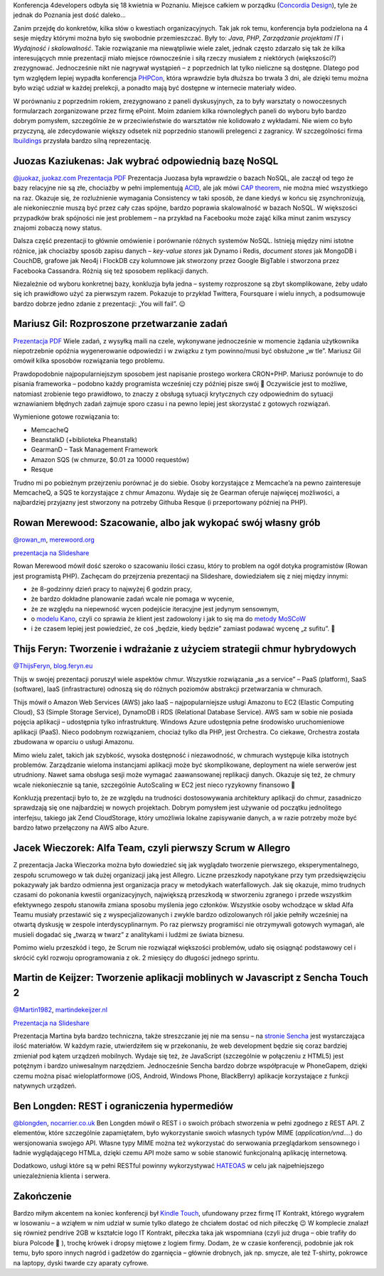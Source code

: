 .. title: 4developers 2012
.. slug: 4developers-2012
.. date: 2012-05-05 23:41:30 UTC+01:00
.. tags: polish, conferences
.. category: software engineering
.. link: 
.. description: 
.. type: text

Konferencja 4developers odbyła się 18 kwietnia w Poznaniu. Miejsce całkiem w porządku
(`Concordia Design <http://concordiadesign.pl/>`__), tyle że jednak do Poznania jest dość daleko…

Zanim przejdę do konkretów, kilka słów o kwestiach organizacyjnych. Tak jak rok temu, konferencja była
podzielona na 4 sesje między którymi można było się swobodnie przemieszczać. Były to:
*Java*, *PHP*, *Zarządzanie projektami IT* i *Wydajność i skalowalność*. Takie rozwiązanie ma niewątpliwie
wiele zalet, jednak często zdarzało się tak że kilka interesujących mnie prezentacji miało miejsce
równocześnie i siłą rzeczy musiałem z niektórych (większości?) zrezygnować. Jednocześnie nikt nie
nagrywał wystąpień – z poprzednich lat tylko nieliczne są dostępne. Dlatego pod tym względem lepiej
wypadła konferencja `PHPCon <http://www.phpcon.pl/2011/>`_, która wprawdzie była dłuższa bo trwała 3 dni,
ale dzięki temu można było wziąć udział w każdej prelekcji, a ponadto mają być dostępne w internecie
materiały wideo.

W porównaniu z poprzednim rokiem, zrezygnowano z paneli dyskusyjnych, za to były warsztaty o nowoczesnych
formularzach zorganizowane przez firmę ePoint. Moim zdaniem kilka równoległych paneli do wyboru było
bardzo dobrym pomysłem, szczególnie że w przeciwieństwie do warsztatów nie kolidowało z wykładami.
Nie wiem co było przyczyną, ale zdecydowanie większy odsetek niż poprzednio stanowili prelegenci
z zagranicy. W szczególności firma `Ibuildings <http://www.ibuildings.com/>`_
przysłała bardzo silną reprezentację.

Juozas Kaziukenas: Jak wybrać odpowiednią bazę NoSQL
----------------------------------------------------

`@juokaz <http://twitter.com/juokaz>`__, `juokaz.com <http://juokaz.com/>`__
`Prezentacja PDF <http://www.data.proidea.org.pl/4developers/4edycja/materialy/prezentacje/JuozasKaziukenas.pdf>`__
Prezentacja Juozasa była wprawdzie o bazach NoSQL, ale zaczął od tego że bazy relacyjne nie są złe,
chociażby w pełni implementują `ACID <http://pl.wikipedia.org/wiki/ACID>`__, ale jak mówi
`CAP theorem <http://en.wikipedia.org/wiki/CAP_theorem>`_, nie można mieć wszystkiego na raz.
Okazuje się, że rozluźnienie wymagania Consistency w taki sposób, że dane kiedyś w końcu się
zsynchronizują, ale niekoniecznie muszą być przez cały czas spójne, bardzo poprawia skalowalność
w bazach NoSQL. W większości przypadków brak spójności nie jest problemem – na przykład na
Facebooku może zająć kilka minut zanim wszyscy znajomi zobaczą nowy status.

Dalsza część prezentacji to głównie omówienie i porównanie różnych systemów NoSQL.
Istnieją między nimi istotne różnice, jak chociażby sposób zapisu danych – *key-value stores* jak
Dynamo i Redis, *document stores* jak MongoDB i CouchDB, grafowe jak Neo4j i FlockDB czy kolumnowe
jak stworzony przez Google BigTable i stworzona przez Facebooka Cassandra. Różnią się też sposobem
replikacji danych.

Niezależnie od wyboru konkretnej bazy, konkluzja była jedna – systemy rozproszone są zbyt skomplikowane,
żeby udało się ich prawidłowo użyć za pierwszym razem. Pokazuje to przykład Twittera, Foursquare i
wielu innych, a podsumowuje bardzo dobrze jedno zdanie z prezentacji: „You will fail”. 😉

Mariusz Gil: Rozproszone przetwarzanie zadań
--------------------------------------------
`Prezentacja PDF <http://www.data.proidea.org.pl/4developers/4edycja/materialy/prezentacje/MariuszGil.pdf>`__
Wiele zadań, z wysyłką maili na czele, wykonywane jednocześnie w momencie żądania użytkownika
niepotrzebnie opóźnia wygenerowanie odpowiedzi i w związku z tym powinno/musi być obsłużone „w tle”.
Mariusz Gil omówił kilka sposobów rozwiązania tego problemu.

Prawdopodobnie najpopularniejszym sposobem jest napisanie prostego workera CRON+PHP.
Mariusz porównuje to do pisania frameworka – podobno każdy programista wcześniej czy później
pisze swój 🙂 Oczywiście jest to możliwe, natomiast zrobienie tego prawidłowo, to znaczy z
obsługą sytuacji krytycznych czy odpowiednim do sytuacji wznawianiem błędnych zadań zajmuje
sporo czasu i na pewno lepiej jest skorzystać z gotowych rozwiązań.

Wymienione gotowe rozwiązania to:

* MemcacheQ
* BeanstalkD (+biblioteka Pheanstalk)
* GearmanD – Task Management Framework
* Amazon SQS (w chmurze, $0.01 za 10000 requestów)
* Resque

Trudno mi po pobieżnym przejrzeniu porównać je do siebie. Osoby korzystające z Memcache’a
na pewno zainteresuje MemcacheQ, a SQS te korzystające z chmur Amazonu. Wydaje się że Gearman
oferuje najwięcej możliwości, a najbardziej przyjazny jest stworzony na potrzeby Githuba Resque
(i przeportowany później na PHP).

Rowan Merewood: Szacowanie, albo jak wykopać swój własny grób
-------------------------------------------------------------
`@rowan_m <http://twitter.com/rowan_m>`__, `merewoord.org <http://merewood.org/>`__

`prezentacja na Slideshare <http://www.slideshare.net/rowan_m/estimation-or-how-to-dig-your-grave>`__

Rowan Merewood mówił dość szeroko o szacowaniu ilości czasu, który to problem na ogół dotyka
programistów (Rowan jest programistą PHP). Zachęcam do przejrzenia prezentacji na Slideshare,
dowiedziałem się z niej między innymi:

* że 8-godzinny dzień pracy to najwyżej 6 godzin pracy,
* że bardzo dokładne planowanie zadań wcale nie pomaga w wycenie,
* że ze względu na niepewność wycen podejście iteracyjne jest jedynym sensownym,
* o `modelu Kano <http://en.wikipedia.org/wiki/Kano_model>`__, czyli co sprawia że klient jest zadowolony
  i jak to się ma do `metody MoSCoW <http://en.wikipedia.org/wiki/MoSCoW_Method>`__
* i że czasem lepiej jest powiedzieć, że coś „będzie, kiedy będzie” zamiast podawać wycenę „z sufitu”. 🙂

Thijs Feryn: Tworzenie i wdrażanie z użyciem strategii chmur hybrydowych
------------------------------------------------------------------------
`@ThijsFeryn <http://twitter.com/ThijsFeryn>`__, `blog.feryn.eu <http://blog.feryn.eu/>`__

Thijs w swojej prezentacji poruszył wiele aspektów chmur. Wszystkie rozwiązania „as a service” – PaaS
(platform), SaaS (software), IaaS (infrastracture) odnoszą się do różnych poziomów abstrakcji
przetwarzania w chmurach.

Thijs mówił o Amazon Web Services (AWS) jako IaaS – najpopularniejsze usługi Amazonu to EC2
(Elastic Computing Cloud), S3 (Simple Storage Service), DynamoDB i RDS (Relational Database Service).
AWS sam w sobie nie posiada pojęcia aplikacji – udostępnia tylko infrastrukturę. Windows Azure
udostępnia pełne środowisko uruchomieniowe aplikacji (PaaS). Nieco podobnym rozwiązaniem,
chociaż tylko dla PHP, jest Orchestra. Co ciekawe, Orchestra została zbudowana w oparciu o
usługi Amazonu.

Mimo wielu zalet, takich jak szybkość, wysoka dostępność i niezawodność, w chmurach występuje
kilka istotnych problemów. Zarządzanie wieloma instancjami aplikacji może być skomplikowane,
deployment na wiele serwerów jest utrudniony. Nawet sama obsługa sesji może wymagać zaawansowanej
replikacji danych. Okazuje się też, że chmury wcale niekoniecznie są tanie, szczególnie AutoScaling
w EC2 jest nieco ryzykowny finansowo 🙂

Konkluzją prezentacji było to, że ze względu na trudności dostosowywania architektury aplikacji
do chmur, zasadniczo sprawdzają się one najbardziej w nowych projektach. Dobrym pomysłem jest używanie
od początku jednolitego interfejsu, takiego jak Zend CloudStorage, który umożliwia lokalne zapisywanie
danych, a w razie potrzeby może być bardzo łatwo przełączony na AWS albo Azure.

Jacek Wieczorek: Alfa Team, czyli pierwszy Scrum w Allegro
----------------------------------------------------------
Z prezentacja Jacka Wieczorka można było dowiedzieć się jak wyglądało tworzenie pierwszego,
eksperymentalnego, zespołu scrumowego w tak dużej organizacji jaką jest Allegro.
Liczne przeszkody napotykane przy tym przedsięwzięciu pokazywały jak bardzo odmienna jest
organizacja pracy w metodykach waterfallowych. Jak się okazuje, mimo trudnych czasami do
pokonania kwestii organizacyjnych, największą przeszkodą w stworzeniu zgranego i przede
wszystkim efektywnego zespołu stanowiła zmiana sposobu myślenia jego członków. Wszystkie osoby
wchodzące w skład Alfa Teamu musiały przestawić się z wyspecjalizowanych i zwykle bardzo
odizolowanych ról jakie pełniły wcześniej na otwartą dyskusję w zespole interdyscyplinarnym.
Po raz pierwszy programiści nie otrzymywali gotowych wymagań, ale musieli dogadać się „twarzą w
twarz” z analitykami i ludźmi ze świata biznesu.

Pomimo wielu przeszkód i tego, że Scrum nie rozwiązał większości problemów, udało się osiągnąć
podstawowy cel i skrócić cykl rozwoju oprogramowania z ok. 2 miesięcy do długości jednego sprintu.

Martin de Keijzer: Tworzenie aplikacji moblinych w Javascript z Sencha Touch 2
------------------------------------------------------------------------------
`@Martin1982 <http://www.twitter.com/Martin1982/>`_, `martindekeijzer.nl <http://martindekeijzer.nl/>`_

`Prezentacja na Slideshare <http://www.slideshare.net/Martin82/sencha-touch-2-12585840>`_

Prezentacja Martina była bardzo techniczna, także streszczanie jej nie ma sensu – na `stronie
Sencha <http://www.sencha.com/learn/touch/>`_ jest wystarczająca ilość materiałów.
W każdym razie, utwierdziłem się w przekonaniu, że web development będzie się coraz bardziej
zmieniał pod kątem urządzeń mobilnych. Wydaje się też, że JavaScript (szczególnie w połączeniu
z HTML5) jest potężnym i bardzo uniwesalnym narzędziem. Jednocześnie Sencha bardzo dobrze
współpracuje w PhoneGapem, dzięki czemu można pisać wieloplatformowe (iOS, Android, Windows Phone,
BlackBerry) aplikacje korzystające z funkcji natywnych urządzeń.

Ben Longden: REST i ograniczenia hypermediów
--------------------------------------------
`@blongden <http://twitter.com/blongden>`_, `nocarrier.co.uk <http://nocarrier.co.uk/>`_
Ben Longden mówił o REST i o swoich próbach stworzenia w pełni zgodnego z REST API. Z elementów,
które szczególnie zapamiętałem, było wykorzystanie swoich własnych typów MIME (*application/vnd.…*)
do wersjonowania swojego API. Własne typy MIME można też wykorzystać do serwowania przeglądarkom
sensownego i ładnie wyglądającego HTMLa, dzięki czemu API może samo w sobie stanowić funkcjonalną
aplikację internetową.

Dodatkowo, usługi które są w pełni RESTful powinny wykorzystywać
`HATEOAS <https://en.wikipedia.org/wiki/HATEOAS>`_ w celu jak najpełniejszego uniezależnienia
klienta i serwera.

Zakończenie
-----------

Bardzo miłym akcentem na koniec konferencji był `Kindle Touch
<http://www.amazon.com/Kindle-Touch-e-Reader-Touch-Screen-Wi-Fi-Special-Offers/dp/B005890G8Y>`_,
ufundowany przez firmę IT Kontrakt, którego wygrałem w losowaniu – a wziąłem w nim udział w sumie
tylko dlatego że chciałem dostać od nich piłeczkę 😉 W komplecie znalazł się również pendrive 2GB
w kształcie logo IT Kontrakt, piłeczka taka jak wspomniana (czyli już druga – obie trafiły do biura
Polcode 🙂 ), trochę krówek i dropsy miętowe z logiem firmy.
Dodam, że w czasie konferencji, podobnie jak rok temu, było sporo innych nagród i gadżetów do zgarnięcia –
głównie drobnych, jak np. smycze, ale też T-shirty, pokrowce na laptopy, dyski twarde czy aparaty cyfrowe.
